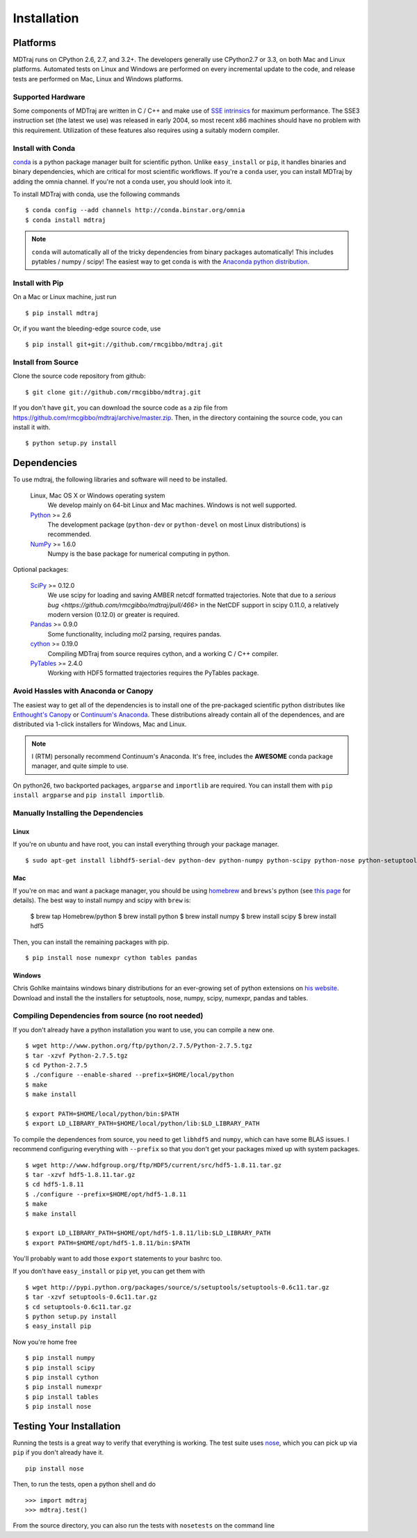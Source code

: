 .. _getting-started:

************
Installation
************

Platforms
=========

MDTraj runs on CPython 2.6, 2.7, and 3.2+. The developers generally use
CPython2.7 or 3.3, on both Mac and Linux platforms. Automated tests on Linux
and Windows are performed on every incremental update to the code, and release
tests are performed on Mac, Linux and Windows platforms.

Supported Hardware
------------------
Some components of MDTraj are written in C / C++ and make use of `SSE
intrinsics <http://en.wikipedia.org/wiki/Streaming_SIMD_Extensions>`_ for
maximum performance. The SSE3 instruction set (the latest we use) was released
in early 2004, so most recent x86 machines should have no problem with this
requirement. Utilization of these features also requires using a suitably modern
compiler.


Install with Conda
------------------
.. _install-with-conda:

`conda <http://www.continuum.io/blog/conda>`_ is a python package manager built for scientific python. Unlike ``easy_install`` or ``pip``, it handles binaries and binary dependencies, which are critical for most scientific workflows. If you're a ``conda`` user, you can install MDTraj by adding the omnia channel. If you're not a conda user, you should look into it. ::

To install MDTraj with conda, use the following commands ::

  $ conda config --add channels http://conda.binstar.org/omnia
  $ conda install mdtraj

.. note:: ``conda`` will automatically all of the tricky dependencies from binary packages automatically! This includes pytables / numpy / scipy! The easiest way to get conda is with the `Anaconda python distribution <https://store.continuum.io/cshop/anaconda/>`_.


Install with Pip
----------------

On a Mac or Linux machine, just run ::

  $ pip install mdtraj

Or, if you want the bleeding-edge source code, use ::

  $ pip install git+git://github.com/rmcgibbo/mdtraj.git

Install from Source
-------------------
Clone the source code repository from github::

  $ git clone git://github.com/rmcgibbo/mdtraj.git

If you don't have ``git``, you can download the source code as a zip file from
https://github.com/rmcgibbo/mdtraj/archive/master.zip. Then, in the directory containing the source code, you can install it with. ::

  $ python setup.py install

Dependencies
============

To use mdtraj, the following libraries and software will need to be installed.

    Linux, Mac OS X or Windows operating system
        We develop mainly on 64-bit Linux and Mac machines. Windows is not
        well supported.

    `Python <http://python.org>`_ >= 2.6
        The development package (``python-dev`` or ``python-devel``
        on most Linux distributions) is recommended.

    `NumPy <http://numpy.scipy.org/>`_ >= 1.6.0
        Numpy is the base package for numerical computing in python.

Optional packages:

    `SciPy <http://scipy.org>`_ >= 0.12.0
        We use scipy for loading and saving AMBER netcdf formatted
	trajectories. Note that due to a `serious bug
	<https://github.com/rmcgibbo/mdtraj/pull/466>` in the NetCDF
	support in scipy 0.11.0, a relatively modern version (0.12.0)
	or greater is required.

    `Pandas <http://pandas.pydata.org>`_ >= 0.9.0
        Some functionality, including mol2 parsing,  requires pandas.

    `cython <http://cython.org>`_ >= 0.19.0
        Compiling MDTraj from source requires cython, and a working
	C / C++ compiler.

    `PyTables <http://www.pytables.org/>`_ >= 2.4.0
        Working with HDF5 formatted trajectories requires the PyTables
	package.

Avoid Hassles with Anaconda or Canopy
-------------------------------------

The easiest way to get all of the dependencies is to install one of the
pre-packaged scientific python distributes like `Enthought's Canopy
<https://www.enthought.com/products/canopy/>`_ or `Continuum's Anaconda
<https://store.continuum.io/>`_. These distributions already contain all of
the dependences, and are distributed via 1-click installers for Windows, Mac
and Linux.

.. note:: I (RTM) personally recommend Continuum's Anaconda. It's free, includes the **AWESOME** conda package manager, and quite simple to use.

On python26, two backported packages, ``argparse`` and ``importlib`` are required. You can install them with ``pip install argparse`` and ``pip install importlib``.

Manually Installing the Dependencies
------------------------------------

Linux
++++++
If you're on ubuntu and have root, you can install everything through your package manager. ::

    $ sudo apt-get install libhdf5-serial-dev python-dev python-numpy python-scipy python-nose python-setuptools cython python-numexpr python-tables python-pandas

Mac
+++
If you're on mac and want a package manager, you should be using `homebrew <http://mxcl.github.io/homebrew/>`_ and ``brews``'s python (see `this page <https://github.com/mxcl/homebrew/wiki/Homebrew-and-Python>`_ for details). The best way to install numpy and scipy with ``brew`` is:

  $ brew tap Homebrew/python
  $ brew install python
  $ brew install numpy
  $ brew install scipy
  $ brew install hdf5

Then, you can install the remaining packages with pip. ::

  $ pip install nose numexpr cython tables pandas

Windows
+++++++
Chris Gohlke maintains windows binary distributions for an ever-growing
set of python extensions on `his website <http://www.lfd.uci.edu/~gohlke/pythonlibs/>`_.
Download and install the the installers for setuptools, nose, numpy, scipy, numexpr, pandas and tables.

Compiling Dependencies from source (no root needed)
---------------------------------------------------

If you don't already have a python installation you want to use, you can compile a new one. ::

  $ wget http://www.python.org/ftp/python/2.7.5/Python-2.7.5.tgz
  $ tar -xzvf Python-2.7.5.tgz
  $ cd Python-2.7.5
  $ ./configure --enable-shared --prefix=$HOME/local/python
  $ make
  $ make install

  $ export PATH=$HOME/local/python/bin:$PATH
  $ export LD_LIBRARY_PATH=$HOME/local/python/lib:$LD_LIBRARY_PATH

To  compile  the dependences  from  source,  you  need  to get  ``libhdf5``  and
``numpy``, which can  have some BLAS issues. I  recommend configuring everything
with  ``--prefix`` so  that you  don't get  your packages  mixed up  with system
packages. ::

  $ wget http://www.hdfgroup.org/ftp/HDF5/current/src/hdf5-1.8.11.tar.gz
  $ tar -xzvf hdf5-1.8.11.tar.gz
  $ cd hdf5-1.8.11
  $ ./configure --prefix=$HOME/opt/hdf5-1.8.11
  $ make
  $ make install

  $ export LD_LIBRARY_PATH=$HOME/opt/hdf5-1.8.11/lib:$LD_LIBRARY_PATH
  $ export PATH=$HOME/opt/hdf5-1.8.11/bin:$PATH

You'll probably want to add those ``export`` statements to your bashrc too.

If you don't have ``easy_install`` or ``pip`` yet, you can get them with ::

  $ wget http://pypi.python.org/packages/source/s/setuptools/setuptools-0.6c11.tar.gz
  $ tar -xzvf setuptools-0.6c11.tar.gz
  $ cd setuptools-0.6c11.tar.gz
  $ python setup.py install
  $ easy_install pip

Now you're home free ::

  $ pip install numpy
  $ pip install scipy
  $ pip install cython
  $ pip install numexpr
  $ pip install tables
  $ pip install nose

Testing Your Installation
=========================
Running the tests is a great way to verify that everything is working. The test
suite uses `nose <https://nose.readthedocs.org/en/latest/>`_, which you can pick
up via ``pip`` if you don't already have it. ::

  pip install nose

Then, to run the tests, open a python shell and do ::

  >>> import mdtraj
  >>> mdtraj.test()

From the source directory, you can also run the tests with ``nosetests`` on
the command line
